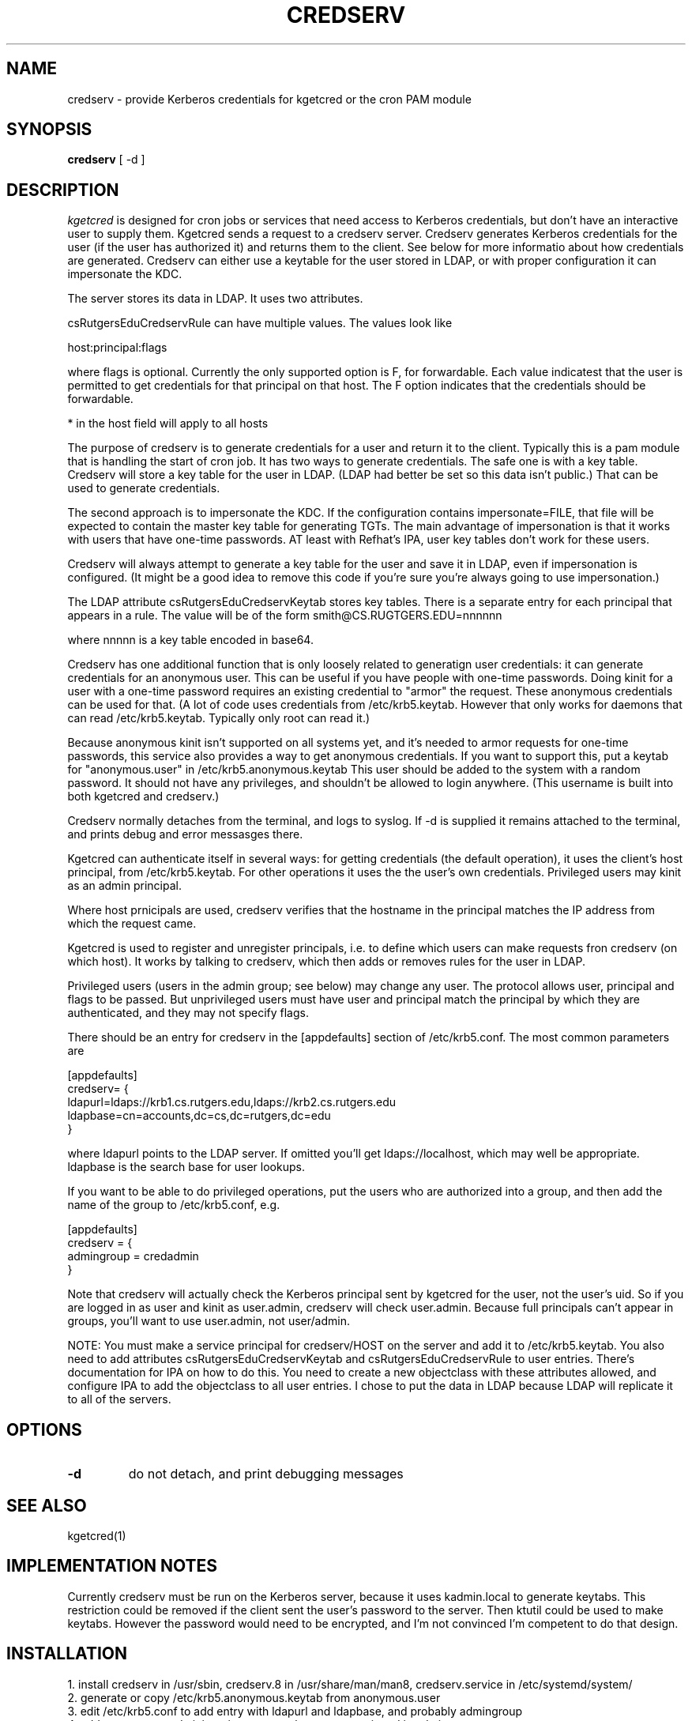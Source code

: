 .TH CREDSERV 8
.SH NAME
credserv \- provide Kerberos credentials for kgetcred or the cron PAM module
.SH SYNOPSIS
.B credserv
[ -d ]
.SH DESCRIPTION
.I  kgetcred
is designed for cron jobs or services that need access to Kerberos
credentials, but don't have an interactive user to supply them.
Kgetcred sends a request to a credserv server. Credserv generates
Kerberos credentials for the user (if the user has authorized it)
and returns them to the client. See below for more informatio
about how credentials are generated. Credserv can either use a 
keytable for the user stored in LDAP, or with proper configuration
it can impersonate the KDC.
.PP
The server stores
its data in LDAP. It uses two attributes.
.PP
csRutgersEduCredservRule can have multiple values. The values look like
.PP
host:principal:flags
.PP
where flags is optional. Currently the only supported option is F, for
forwardable. Each value indicatest that the user is permitted to 
get credentials for that principal on that host. The F option indicates
that the credentials should be forwardable. 
.PP
* in the host field will apply to all hosts
.PP
The purpose of credserv is to generate credentials for a user and return
it to the client. Typically this is a pam module that is handling the
start of cron job. It has two ways to generate credentials. The safe
one is with a key table. Credserv will store a key table for the user
in LDAP. (LDAP had better be set so this data isn't public.) That can
be used to generate credentials. 
.PP
The second approach is to impersonate the KDC. If the configuration
contains impersonate=FILE, that file will be expected to contain the
master key table for generating TGTs. The main advantage of impersonation
is that it works with users that have one-time passwords. AT least with
Refhat's IPA, user key tables don't work for these users.
.PP
Credserv will always attempt to generate a key table for the user and
save it in LDAP, even if impersonation is configured. (It might be a good idea to remove this code if you're
sure you're always going to use impersonation.)
.PP
The LDAP attribute csRutgersEduCredservKeytab stores key tables. There is a separate entry
for each principal that appears in a rule. The value will be of the form
.pp
smith@CS.RUGTGERS.EDU=nnnnnn
.PP
where nnnnn is a key table encoded in base64.
.PP
Credserv has one additional function that is only loosely
related to generatign user credentials: it can generate credentials
for an anonymous user. This can be useful if you have people
with one-time passwords. Doing kinit for a user with a one-time
password requires an existing credential to "armor" the request.
These anonymous credentials can be used for that. (A lot of code
uses credentials from /etc/krb5.keytab. However that only works
for daemons that can read /etc/krb5.keytab. Typically only root
can read it.)
.PP
Because anonymous kinit isn't supported on all systems yet, and it's
needed to armor requests for one-time passwords, this service
also provides a way to get anonymous credentials. If you want to support
this, put a keytab for "anonymous.user"  in /etc/krb5.anonymous.keytab
This user should be added to the system with a random password. It should
not have any privileges, and shouldn't be allowed to login anywhere.
(This username is built into both kgetcred and credserv.)
.PP
Credserv normally detaches from the terminal, and logs to syslog.
If -d is supplied it remains attached to the terminal, and prints
debug and error messasges there.
.PP
Kgetcred can authenticate itself in several ways: for getting
credentials (the default operation), it uses the client's
host principal, from /etc/krb5.keytab. For other operations it uses the the user's own credentials. Privileged
users may kinit as an admin principal.
.PP
Where host prnicipals are used, 
credserv verifies that the hostname in the principal matches the IP
address from which the request came.
.PP
Kgetcred is used to register and unregister principals, i.e. to
define which users can make requests fron credserv (on which host).
It works by talking to credserv, which then adds or removes rules
for the user in LDAP.
.PP
Privileged
users (users in the admin group; see below) may change any
user. The protocol allows user, principal and flags to be passed.
But unprivileged users must have user and principal match the
principal by which they are authenticated, and they may not
specify flags.
.PP
There should be an entry for credserv in the [appdefaults]
section of /etc/krb5.conf. The most common parameters are
.PP
.nf
[appdefaults]
credserv= {
    ldapurl=ldaps://krb1.cs.rutgers.edu,ldaps://krb2.cs.rutgers.edu
    ldapbase=cn=accounts,dc=cs,dc=rutgers,dc=edu
}
.fi
.PP
where ldapurl points to the LDAP server. If omitted you'll get
ldaps://localhost, which may well be appropriate. ldapbase
is the search base for user lookups.
.PP
If you want to be able to do privileged operations, put the
users who are authorized into a group, and then add the name of the group to
/etc/krb5.conf, e.g.
.PP
.nf
[appdefaults]
credserv = {
     admingroup = credadmin
}
.fi
.PP
Note that credserv will actually check the Kerberos principal sent
by kgetcred for the user, not the user's uid. So if you are logged
in as user and kinit as user.admin, credserv will check user.admin.
Because full principals can't appear in groups, you'll want to use
user.admin, not user/admin.
.PP
NOTE: You must make a service principal for credserv/HOST on the server
and add it to /etc/krb5.keytab. You also need to add attributes 
csRutgersEduCredservKeytab and csRutgersEduCredservRule to user entries.
There's documentation for IPA on how to do this. You need to create a
new objectclass with these attributes allowed, and configure IPA to
add the objectclass to all user entries. I chose to put the data in
LDAP because LDAP will replicate it to all of the servers.
.SH "OPTIONS"
.TP
.B \-d
do not detach, and print debugging messages
.SH "SEE ALSO"
kgetcred(1)
.SH "IMPLEMENTATION NOTES"
.PP
Currently credserv must be run on the Kerberos server, because it uses
kadmin.local to generate keytabs. This restriction could be removed if the
client sent the user's password to the server. Then ktutil could be
used to make keytabs. However the password would need to be encrypted,
and I'm not convinced I'm competent to do that design.
.SH "INSTALLATION"
.PP
1. install credserv in /usr/sbin, credserv.8 in /usr/share/man/man8, credserv.service in /etc/systemd/system/
.br
2. generate or copy /etc/krb5.anonymous.keytab from anonymous.user
.br
3. edit /etc/krb5.conf to add entry with ldapurl and ldapbase, and probably admingroup
.br
4. add one or more administrative users to the group mentioned in admingroup
.br
5. add service credserv/HOST
.br
6. merge a keytable for the service into /etc/krb5.keytab (ipa-getkeytable to generate the keytable, ktutil to merge it)
.br
7. Add attributes csRutgersEduCredservRule and csRutgersEduCredservRule. See below.
.br
8. add permissions for credserv/HOST to read and write the new attributes. This is best done in the IPA web GUI, under IPA server, Role Based Access Control. You'll need to add a permission that can read and write csRutgersEduCredservRule and csRutgersEduCredservRule, a privilege with that permission, a role with that privilege, and then add the service principal credserv/HOST to the role.
.br
9. If you want to support one-time passwords, use kadmin or kadmin.local to generate a keytable for
krbtgt/REALM@REALM. In krb5.conf, in the section for credserv, add impersonate=FILE pointing to that
file. This is a fairly dangerous option, for two reasons: (1) you MUST use the -norandkey option when
generating the key table. Otherwise kadmin will increment the version number of krbtgt. That will 
likely break your whole system. (2) the file must be protected carefully. With it, a user can generate
a TGT for anyone. I recommend running credserv on the KDC, since the KDC already has this data.
.PP
.SH "ADD ATTRIBUTES"
.PP
Adding attributes may differ depending upon which ldap server you're using. These instructions are for IPA.
.PP
Create a file addattr containing
.PP
.nf
dn: cn=schema
changetype: modify
add: attributetypes
attributeTypes: ( 1.3.6.1.4.1.10962.2.4.2 NAME 'csRutgersEduCredservKeytab' DE
 SC 'Encoded keytab for credserv' SYNTAX 1.3.6.1.4.1.1466.115.121.1.15 X-ORIGI
 N ( 'cs.rutgers.edu' 'user defined' ) )
attributeTypes: ( 1.3.6.1.4.1.10962.2.4.1 NAME 'csRutgersEduCredservRule' DESC
  'Authorization for credserv' SYNTAX 1.3.6.1.4.1.1466.115.121.1.15 X-ORIGIN (
  'cs.rutgers.edu' 'user defined' ) )
-
add: objectclasses
objectClasses: ( 1.3.6.1.4.1.10962.2.4.3 NAME 'csRutgersEduPerson' SUP top AUX
 ILIARY MAY ( csRutgersEduCredservRule $ csRutgersEduCredservKeytab ) X-ORIGIN
  ( 'cs.rutgers.edu' 'user defined' ) )
.fi
.PP
ldapmodify -ZZ -x -D "cn=Directory Manager" -W -H ldap://localhost -f addattr
.PP
You'll have to type the directory manager password.
.PP
In principle you can now do ipa config-mod --addattr=ipaUserObjectClasses=csRutgersEduPerson. However it didn't work
for me. I had to use the following file with ldapmodify
.PP
.nf
dn: cn=ipaConfig,cn=etc,dc=cs,dc=rutgers,dc=edu
changetype:modify
add:ipaUserObjectClasses
ipaUserObjectClasses:csRutgersEduPerson
.fi
.PP
If there are existing users, you'll need to add the objectclass csRutgersEduPerson to them.
.PP
Obviously you can use a different name for your attribute, that doesn't have Rutgers in it. However
the definition of the attribute includes a globally unique ID number (OID). The ID number given here
is registered to the Rutgers CS department. If you change the attribute name you should use
your own OID.
